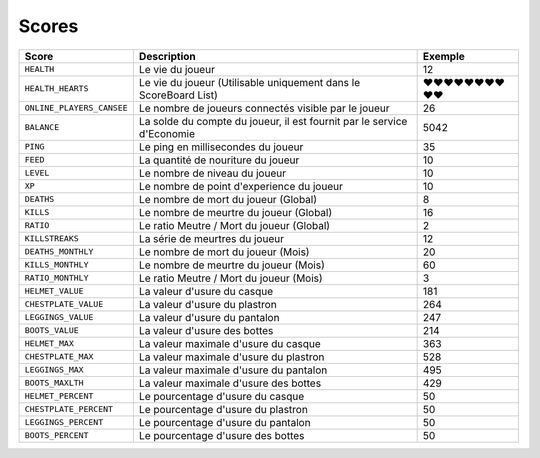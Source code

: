 ﻿======
Scores
======

+------------------------------+---------------------------------------------------------------------------+--------------------------------------+
| Score                        | Description                                                               | Exemple                              |
+==============================+===========================================================================+======================================+
| ``HEALTH``                   | Le vie du joueur                                                          | 12                                   |
+------------------------------+---------------------------------------------------------------------------+--------------------------------------+
| ``HEALTH_HEARTS``            | Le vie du joueur (Utilisable uniquement dans le ScoreBoard List)          | ❤❤❤❤❤❤❤❤❤❤                           |
+------------------------------+---------------------------------------------------------------------------+--------------------------------------+
| ``ONLINE_PLAYERS_CANSEE``    | Le nombre de joueurs connectés visible par le joueur                      | 26                                   |
+------------------------------+---------------------------------------------------------------------------+--------------------------------------+
| ``BALANCE``                  | La solde du compte du joueur, il est fournit par le service d'Economie    | 5042                                 |
+------------------------------+---------------------------------------------------------------------------+--------------------------------------+
| ``PING``                     | Le ping en millisecondes du joueur                                        | 35                                   |
+------------------------------+---------------------------------------------------------------------------+--------------------------------------+
| ``FEED``                     | La quantité de nouriture  du joueur                                       | 10                                   |
+------------------------------+---------------------------------------------------------------------------+--------------------------------------+
| ``LEVEL``                    | Le nombre de niveau du joueur                                             | 10                                   |
+------------------------------+---------------------------------------------------------------------------+--------------------------------------+
| ``XP``                       | Le nombre de point d'experience du joueur                                 | 10                                   |
+------------------------------+---------------------------------------------------------------------------+--------------------------------------+
| ``DEATHS``                   | Le nombre de mort du joueur (Global)                                      | 8                                    |
+------------------------------+---------------------------------------------------------------------------+--------------------------------------+
| ``KILLS``                    | Le nombre de meurtre du joueur (Global)                                   | 16                                   |
+------------------------------+---------------------------------------------------------------------------+--------------------------------------+
| ``RATIO``                    | Le ratio Meutre / Mort du joueur (Global)                                 | 2                                    |
+------------------------------+---------------------------------------------------------------------------+--------------------------------------+
| ``KILLSTREAKS``              | La série de meurtres du joueur                                            | 12                                   |
+------------------------------+---------------------------------------------------------------------------+--------------------------------------+
| ``DEATHS_MONTHLY``           | Le nombre de mort du joueur (Mois)                                        | 20                                   |
+------------------------------+---------------------------------------------------------------------------+--------------------------------------+
| ``KILLS_MONTHLY``            | Le nombre de meurtre du joueur (Mois)                                     | 60                                   |
+------------------------------+---------------------------------------------------------------------------+--------------------------------------+
| ``RATIO_MONTHLY``            | Le ratio Meutre / Mort du joueur (Mois)                                   | 3                                    |
+------------------------------+---------------------------------------------------------------------------+--------------------------------------+
| ``HELMET_VALUE``             | La valeur d'usure du casque                                               | 181                                  |
+------------------------------+---------------------------------------------------------------------------+--------------------------------------+
| ``CHESTPLATE_VALUE``         | La valeur d'usure du plastron                                             | 264                                  |
+------------------------------+---------------------------------------------------------------------------+--------------------------------------+
| ``LEGGINGS_VALUE``           | La valeur d'usure du pantalon                                             | 247                                  |
+------------------------------+---------------------------------------------------------------------------+--------------------------------------+
| ``BOOTS_VALUE``              | La valeur d'usure des bottes                                              | 214                                  |
+------------------------------+---------------------------------------------------------------------------+--------------------------------------+
| ``HELMET_MAX``               | La valeur maximale d'usure du casque                                      | 363                                  |
+------------------------------+---------------------------------------------------------------------------+--------------------------------------+
| ``CHESTPLATE_MAX``           | La valeur maximale d'usure du plastron                                    | 528                                  |
+------------------------------+---------------------------------------------------------------------------+--------------------------------------+
| ``LEGGINGS_MAX``             | La valeur maximale d'usure du pantalon                                    | 495                                  |
+------------------------------+---------------------------------------------------------------------------+--------------------------------------+
| ``BOOTS_MAXLTH``             | La valeur maximale d'usure des bottes                                     | 429                                  |
+------------------------------+---------------------------------------------------------------------------+--------------------------------------+
| ``HELMET_PERCENT``           | Le pourcentage d'usure du casque                                          | 50                                   |
+------------------------------+---------------------------------------------------------------------------+--------------------------------------+
| ``CHESTPLATE_PERCENT``       | Le pourcentage d'usure du plastron                                        | 50                                   |
+------------------------------+---------------------------------------------------------------------------+--------------------------------------+
| ``LEGGINGS_PERCENT``         | Le pourcentage d'usure du pantalon                                        | 50                                   |
+------------------------------+---------------------------------------------------------------------------+--------------------------------------+
| ``BOOTS_PERCENT``            | Le pourcentage d'usure des bottes                                         | 50                                   |
+------------------------------+---------------------------------------------------------------------------+--------------------------------------+

